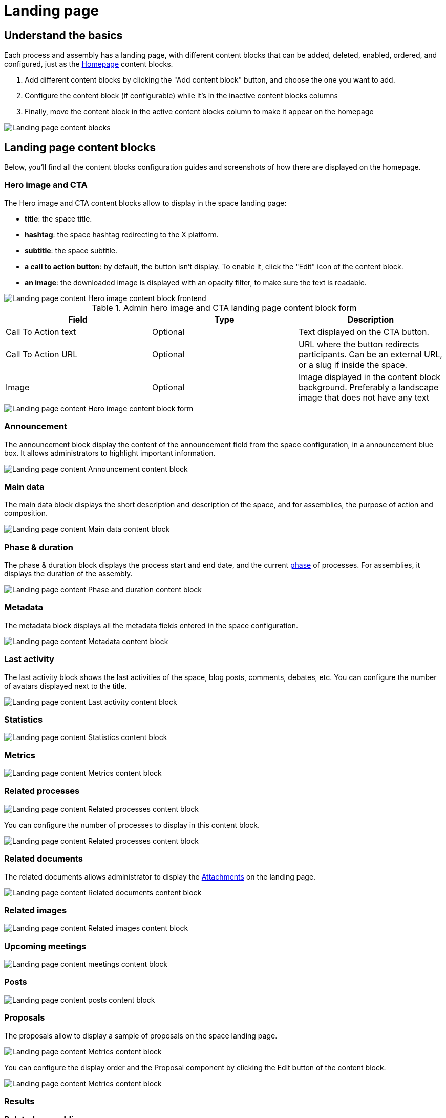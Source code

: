 = Landing page

== Understand the basics

Each process and assembly has a landing page, with different content blocks that can be added, deleted, enabled, ordered, and configured, 
just as the xref:admin:homepage.adoc[Homepage] content blocks. 

. Add different content blocks by clicking the "Add content block" button, and choose the one you want to add. 
. Configure the content block (if configurable) while it's in the inactive content blocks columns
. Finally, move the content block in the active content blocks column to make it appear on the homepage

image::spaces/landing_page/landing_page.png[Landing page content blocks]

== Landing page content blocks

Below, you'll find all the content blocks configuration guides and screenshots of how there are displayed on the homepage.

=== Hero image and CTA 

The Hero image and CTA content blocks allow to display in the space landing page:

* *title*: the space title. 
* *hashtag*: the space hashtag redirecting to the X platform. 
* *subtitle*: the space subtitle. 
* *a call to action button*: by default, the button isn't display. To enable it, click the "Edit" icon of the content block. 
* *an image*: the downloaded image is displayed with an opacity filter, to make sure the text is readable. 

image::spaces/landing_page/hero_block_front.png[Landing page content Hero image content block frontend]

.Admin hero image and CTA landing page content block form
|===
|Field |Type |Description

|Call To Action text
|Optional
|Text displayed on the CTA button. 

|Call To Action URL
|Optional
|URL where the button redirects participants. Can be an external URL, or a slug if inside the space. 

|Image
|Optional
|Image displayed in the content block background. Preferably a landscape image that does not have any text

|===

image::spaces/landing_page/hero_block_admin.png[Landing page content Hero image content block form]

=== Announcement

The announcement block display the content of the announcement field from the space configuration, in a announcement blue box. 
It allows administrators to highlight important information.

image::spaces/landing_page/announcement_block_admin.png[Landing page content Announcement content block]

=== Main data

The main data block displays the short description and description of the space, and for assemblies, the purpose of action and composition. 

image::spaces/landing_page/main_data_block_admin.png[Landing page content Main data content block]

=== Phase & duration

The phase & duration block displays the process start and end date, and the current xref:admin:spaces/processes/phases.adoc[phase] of processes. 
For assemblies, it displays the duration of the assembly. 

image::spaces/landing_page/duration_block_admin.png[Landing page content Phase and duration content block]

=== Metadata

The metadata block displays all the metadata fields entered in the space configuration.

image::spaces/landing_page/metadata_block_admin.png[Landing page content Metadata content block]

=== Last activity

The last activity block shows the last activities of the space, blog posts, comments, debates, etc. 
You can configure the number of avatars displayed next to the title. 

image::spaces/landing_page/activities_block_admin.png[Landing page content Last activity content block]

=== Statistics

image::spaces/landing_page/stats_block_admin.png[Landing page content Statistics content block]

=== Metrics

image::spaces/landing_page/metrics_block_admin.png[Landing page content Metrics content block]

=== Related processes

image::spaces/landing_page/processes_block_admin.png[Landing page content Related processes content block]

You can configure the number of processes to display in this content block. 

image::spaces/landing_page/processes_block_back.png[Landing page content Related processes content block]

=== Related documents

The related documents allows administrator to display the xref:admin:spaces/processes/attachments.adoc[Attachments] on the landing page. 

image::spaces/landing_page/documents_block_admin.png[Landing page content Related documents content block]

=== Related images

image::spaces/landing_page/images_block_admin.png[Landing page content Related images content block]

=== Upcoming meetings

image::spaces/landing_page/meetings_block_admin.png[Landing page content meetings content block]

=== Posts

image::spaces/landing_page/posts_block_admin.png[Landing page content posts content block]

=== Proposals

The proposals allow to display a sample of proposals on the space landing page. 

image::spaces/landing_page/proposals_block_admin_back.png[Landing page content Metrics content block]

You can configure the display order and the Proposal component by clicking the Edit button of the content block. 

image::spaces/landing_page/main_data_block_proposals.png[Landing page content Metrics content block]

=== Results

=== Related assemblies

=== HTML